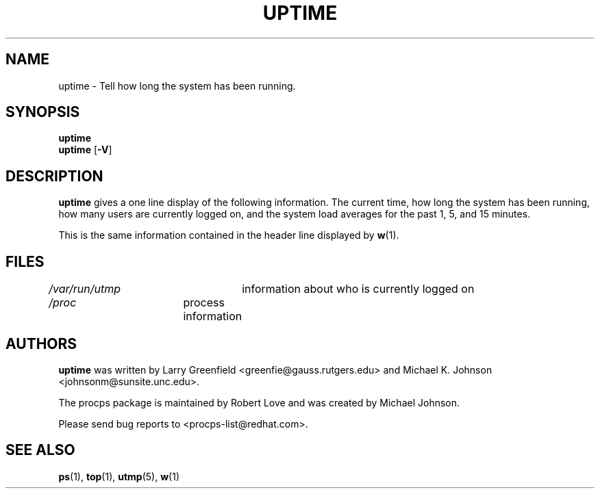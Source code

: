.\"             -*-Nroff-*-
.\"
.TH UPTIME 1 "26 Jan 1993" "Cohesive Systems" "Linux User's Manual"
.SH NAME
uptime \- Tell how long the system has been running.
.SH SYNOPSIS
.B uptime
.br
.BR uptime " [" "\-V" ]
.SH DESCRIPTION
.B uptime
gives a one line display of the following information.
The current time,
how long the system has been running,
how many users are currently logged on,
and the system load averages for the past 1, 5, and 15 minutes.
.sp
This is the same information contained in the header line displayed by 
.BR w (1).
.SH FILES
.IR /var/run/utmp "	information about who is currently logged on"
.br
.IR /proc "	process information"
.SH AUTHORS
.B uptime
was written by Larry Greenfield <greenfie@gauss.rutgers.edu> and
Michael K. Johnson <johnsonm@sunsite.unc.edu>.

The procps package is maintained by Robert Love and was created by Michael
Johnson.

Please send bug reports to <procps-list@redhat.com>.
.SH "SEE ALSO"
.BR ps (1),
.BR top (1),
.BR utmp (5),
.BR w (1)
